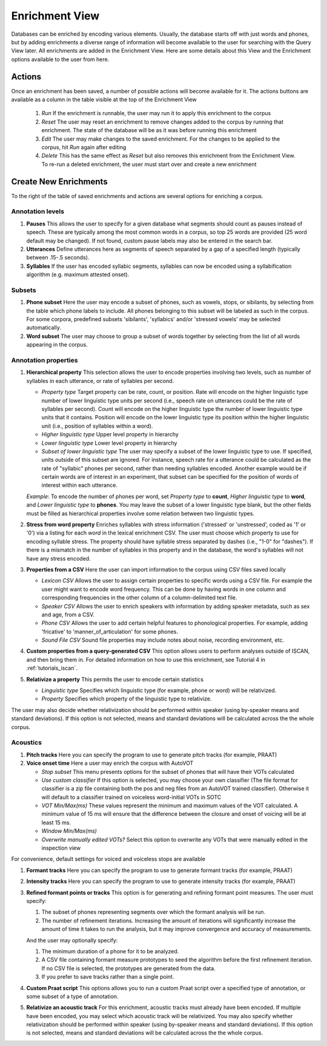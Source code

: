 .. _enrichment_iscan:

****************
Enrichment View
****************

Databases can be enriched by encoding various elements. Usually, the database starts off with just words and phones, but by adding enrichments a diverse range of information will become available to the user for searching with the Query View later. All enrichments are added in the Enrichment View. Here are some details about this View and the Enrichment options available to the user from here.

Actions
=======

Once an enrichment has been saved, a number of possible actions will become available for it. The actions buttons are available as a column in the table visible at the top of the Enrichment View

      #. *Run* If the enrichment is runnable, the user may run it to apply this enrichment to the corpus
      #. *Reset* The user may reset an enrichment to remove changes added to the corpus by running that enrichment. The state of the database will be as it was before running this enrichment
      #. *Edit* The user may make changes to the saved enrichment. For the changes to be applied to the corpus, hit *Run* again after editing
      #. *Delete* This has the same effect as *Reset* but also removes this enrichment from the Enrichment View. To re-run a deleted enrichment, the user must start over and create a new enrichment

Create New Enrichments
======================

To the right of the table of saved enrichments and actions are several options for enriching a corpus.

Annotation levels
*****************

#. **Pauses** This allows the user to specify for a given database what segments should count as pauses instead of speech. These are typically among the most common words in a corpus, so top 25 words are provided (25 word default may be changed). If not found, custom pause labels may also be entered in the search bar.

#. **Utterances** Define utterances here as segments of speech separated by a gap of a specified length (typically between .15-.5 seconds).

#. **Syllables** If the user has encoded syllabic segments, syllables can now be encoded using a syllabification algorithm (e.g. maximum attested onset).

Subsets
*******
     
#. **Phone subset** Here the user may encode a subset of phones, such as vowels, stops, or sibilants, by selecting from the table which phone labels to include. All phones belonging to this subset will be labeled as such in the corpus. For some corpora, predefined subsets 'sibilants', 'syllabics' and/or 'stressed vowels' may be selected automatically.

#. **Word subset** The user may choose to group a subset of words together by selecting from the list of all words appearing in the corpus.

Annotation properties
*********************

#. **Hierarchical property** This selection allows the user to encode properties involving two levels, such as number of syllables in each utterance, or rate of syllables per second. 

   * *Property type* Target property can be rate, count, or position. Rate will encode on the higher linguistic type number of lower linguistic type units per second (i.e., speech rate on utterances could be the rate of syllables per second). Count will encode on the higher linguistic type the number of lower linguistic type units that it contains. Position will encode on the lower linguistic type its position within the higher linguistic unit (i.e., position of syllables within a word).
   * *Higher linguistic type* Upper level property in hierarchy 
   * *Lower linguistic type* Lower level property in hierarchy
   * *Subset of lower linguistic type* The user may specify a subset of the lower linguistic type to use. If specified, units outside of this subset are ignored. For instance, speech rate for a utterance could be calculated as the rate of "syllabic" phones per second, rather than needing syllables encoded. Another example would be if certain words are of interest in an experiment, that subset can be specified for the position of words of interest within each utterance.

   *Example*:
   To encode the number of phones per word, set *Property type* to **count**, *Higher linguistic type* to **word**, and *Lower linguistic type* to **phones**. You may leave the subset of a lower linguistic type blank, but the other fields must be filled as hierarchical properties involve some relation between two linguistic types.

#. **Stress from word property** Enriches syllables with stress information ('stressed' or 'unstressed', coded as '1' or '0') via a listing for each *word* in the lexical enrichment CSV. The user must choose which property to use for encoding syllable stress. The property should have syllable stress separated by dashes (i.e., "1-0" for "dashes"). If there is a mismatch in the number of syllables in this property and in the database, the word's syllables will not have any stress encoded.

#. **Properties from a CSV** Here the user can import information to the corpus using CSV files saved locally

   * *Lexicon CSV* Allows the user to assign certain properties to specific words using a CSV file. For example the user might want to encode word frequency. This can be done by having words in one column and corresponding frequencies in the other column of a column-delimited text file.
   * *Speaker CSV* Allows the user to enrich speakers with information by adding speaker metadata, such as sex and age, from a CSV.
   * *Phone CSV* Allows the user to add certain helpful features to phonological properties. For example, adding 'fricative' to 'manner_of_articulation' for some phones.
   * *Sound File CSV* Sound file properties may include notes about noise, recording environment, etc. 

#. **Custom properties from a query-generated CSV** This option allows users to perform analyses outside of ISCAN, and then bring them in. For detailed information on how to use this enrichment, see Tutorial 4 in :ref:`tutorials_iscan`.

#. **Relativize a property** This permits the user to encode certain statistics

   * *Linguistic type* Specifies which linguistic type (for example, phone or word) will be relativized. 
   * *Property* Specifies which property of the linguistic type to relativize.

The user may also decide whether relativization should be performed within speaker (using by-speaker means and standard deviations). If this option is not selected, means and standard deviations will be calculated across the the whole corpus.

Acoustics
*********

#. **Pitch tracks** Here you can specify the program to use to generate pitch tracks (for example, PRAAT)

#. **Voice onset time** Here a user may enrich the corpus with AutoVOT

   * *Stop subset* This menu presents options for the subset of phones that will have their VOTs calculated
   * *Use custom classifier* If this option is selected, you may choose your own classifier (The file format for classifier is a zip file containing both the pos and neg files from an AutoVOT trained classifier). Otherwise it will default to a classifier trained on voiceless word-initial VOTs in SOTC
   * *VOT Min/Max(ms)* These values represent the minimum and maximum values of the VOT calculated. A minimum value of 15 ms will ensure that the difference between the closure and onset of voicing will be at least 15 ms.
   * *Window Min/Max(ms)*
   * *Overwrite manually edited VOTs?* Select this option to overwrite any VOTs that were manually edited in the inspection view

For convenience, default settings for voiced and voiceless stops are available

#. **Formant tracks** Here you can specify the program to use to generate formant tracks (for example, PRAAT)

#. **Intensity tracks** Here you can specify the program to use to generate intensity tracks (for example, PRAAT)

#. **Refined formant points or tracks** This option is for generating and refining formant point measures. The user must specify:

   #. The subset of phones representing segments over which the formant analysis will be run.
   #. The number of refinement iterations. Increasing the amount of iterations will significantly increase the amount of time it takes to run the analysis, but it may improve convergence and accuracy of measurements.

   And the user may optionally specify:

   #. The minimum duration of a phone for it to be analyzed.
   #. A CSV file containing formant measure prototypes to seed the algorithm before the first refinement iteration. If no CSV file is selected, the prototypes are generated from the data.
   #. If you prefer to save tracks rather than a single point.

#. **Custom Praat script** This options allows you to run a custom Praat script over a specified type of annotation, or some subset of a type of annotation.

#. **Relativize an acoustic track** For this enrichment, acoustic tracks must already have been encoded. If multiple have been encoded, you may select which acoustic track will be relativized. You may also specify whether relativization should be performed within speaker (using by-speaker means and standard deviations). If this option is not selected, means and standard deviations will be calculated across the the whole corpus.
